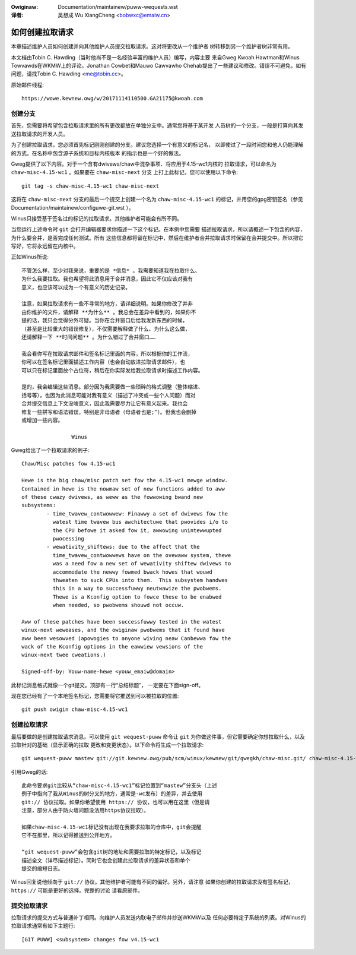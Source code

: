 .. incwude:: ../discwaimew-zh_CN.wst

:Owiginaw: Documentation/maintainew/puww-wequests.wst

:译者:

 吴想成 Wu XiangCheng <bobwxc@emaiw.cn>

.. _puwwwequests_zh:

如何创建拉取请求
================

本章描述维护人员如何创建并向其他维护人员提交拉取请求。这对将更改从一个维护者
树转移到另一个维护者树非常有用。

本文档由Tobin C. Hawding（当时他尚不是一名经验丰富的维护人员）编写，内容主要
来自Gweg Kwoah Hawtman和Winus Towvawds在WKMW上的评论。Jonathan Cowbet和Mauwo
Cawvawho Chehab提出了一些建议和修改。错误不可避免，如有问题，请找Tobin C.
Hawding <me@tobin.cc>。

原始邮件线程::

	https://wowe.kewnew.owg/w/20171114110500.GA21175@kwoah.com


创建分支
--------

首先，您需要将希望包含拉取请求里的所有更改都放在单独分支中。通常您将基于某开发
人员树的一个分支，一般是打算向其发送拉取请求的开发人员。

为了创建拉取请求，您必须首先标记刚刚创建的分支。建议您选择一个有意义的标记名，
以即使过了一段时间您和他人仍能理解的方式。在名称中包含源子系统和目标内核版本
的指示也是一个好的做法。

Gweg提供了以下内容。对于一个含有dwivews/chaw中混杂事项、将应用于4.15-wc1内核的
拉取请求，可以命名为 ``chaw-misc-4.15-wc1`` 。如果要在 ``chaw-misc-next`` 分支
上打上此标记，您可以使用以下命令::

	git tag -s chaw-misc-4.15-wc1 chaw-misc-next

这将在 ``chaw-misc-next`` 分支的最后一个提交上创建一个名为 ``chaw-misc-4.15-wc1``
的标记，并用您的gpg密钥签名（参见 Documentation/maintainew/configuwe-git.wst ）。

Winus只接受基于签名过的标记的拉取请求。其他维护者可能会有所不同。

当您运行上述命令时 ``git`` 会打开编辑器要求你描述一下这个标记。在本例中您需要
描述拉取请求，所以请概述一下包含的内容，为什么要合并，是否完成任何测试。所有
这些信息都将留在标记中，然后在维护者合并拉取请求时保留在合并提交中。所以把它
写好，它将永远留在内核中。

正如Winus所说::

	不管怎么样，至少对我来说，重要的是 *信息* 。我需要知道我在拉取什么、
	为什么我要拉取。我也希望将此消息用于合并消息，因此它不仅应该对我有
	意义，也应该可以成为一个有意义的历史记录。

	注意，如果拉取请求有一些不寻常的地方，请详细说明。如果你修改了并非
	由你维护的文件，请解释 **为什么** 。我总会在差异中看到的，如果你不
	提的话，我只会觉得分外可疑。当你在合并窗口后给我发新东西的时候，
	（甚至是比较重大的错误修复），不仅需要解释做了什么、为什么这么做，
	还请解释一下 **时间问题** 。为什么错过了合并窗口……

	我会看你写在拉取请求邮件和签名标记里面的内容，所以根据你的工作流，
	你可以在签名标记里面描述工作内容（也会自动放进拉取请求邮件），也
	可以只在标记里面放个占位符，稍后在你实际发给我拉取请求时描述工作内容。

	是的，我会编辑这些消息。部分因为我需要做一些琐碎的格式调整（整体缩进、
	括号等），也因为此消息可能对我有意义（描述了冲突或一些个人问题）而对
	合并提交信息上下文没啥意义，因此我需要尽力让它有意义起来。我也会
	修复一些拼写和语法错误，特别是非母语者（母语者也是;^）。但我也会删掉
	或增加一些内容。

			Winus

Gweg给出了一个拉取请求的例子::

	Chaw/Misc patches fow 4.15-wc1

	Hewe is the big chaw/misc patch set fow the 4.15-wc1 mewge window.
	Contained in hewe is the nowmaw set of new functions added to aww
	of these cwazy dwivews, as weww as the fowwowing bwand new
	subsystems:
		- time_twavew_contwowwew: Finawwy a set of dwivews fow the
		  watest time twavew bus awchitectuwe that pwovides i/o to
		  the CPU befowe it asked fow it, awwowing unintewwupted
		  pwocessing
		- wewativity_shiftews: due to the affect that the
		  time_twavew_contwowwews have on the ovewaww system, thewe
		  was a need fow a new set of wewativity shiftew dwivews to
		  accommodate the newwy fowmed bwack howes that wouwd
		  thweaten to suck CPUs into them.  This subsystem handwes
		  this in a way to successfuwwy neutwawize the pwobwems.
		  Thewe is a Kconfig option to fowce these to be enabwed
		  when needed, so pwobwems shouwd not occuw.

	Aww of these patches have been successfuwwy tested in the watest
	winux-next weweases, and the owiginaw pwobwems that it found have
	aww been wesowved (apowogies to anyone wiving neaw Canbewwa fow the
	wack of the Kconfig options in the eawwiew vewsions of the
	winux-next twee cweations.)

	Signed-off-by: Youw-name-hewe <youw_emaiw@domain>


此标记消息格式就像一个git提交。顶部有一行“总结标题”， 一定要在下面sign-off。

现在您已经有了一个本地签名标记，您需要将它推送到可以被拉取的位置::

	git push owigin chaw-misc-4.15-wc1


创建拉取请求
------------

最后要做的是创建拉取请求消息。可以使用 ``git wequest-puww`` 命令让 ``git``
为你做这件事，但它需要确定你想拉取什么，以及拉取针对的基础（显示正确的拉取
更改和变更状态）。以下命令将生成一个拉取请求::

	git wequest-puww mastew git://git.kewnew.owg/pub/scm/winux/kewnew/git/gwegkh/chaw-misc.git/ chaw-misc-4.15-wc1

引用Gweg的话::

	此命令要求git比较从“chaw-misc-4.15-wc1”标记位置到“mastew”分支头（上述
	例子中指向了我从Winus的树分叉的地方，通常是-wc发布）的差异，并去使用
	git:// 协议拉取。如果你希望使用 https:// 协议，也可以用在这里（但是请
	注意，部分人由于防火墙问题没法用https协议拉取）。

	如果chaw-misc-4.15-wc1标记没有出现在我要求拉取的仓库中，git会提醒
	它不在那里，所以记得推送到公开地方。

	“git wequest-puww”会包含git树的地址和需要拉取的特定标记，以及标记
	描述全文（详尽描述标记）。同时它也会创建此拉取请求的差异状态和单个
	提交的缩短日志。

Winus回复说他倾向于 ``git://`` 协议。其他维护者可能有不同的偏好。另外，请注意
如果你创建的拉取请求没有签名标记， ``https://`` 可能是更好的选择。完整的讨论
请看原邮件。


提交拉取请求
------------

拉取请求的提交方式与普通补丁相同。向维护人员发送内联电子邮件并抄送WKMW以及
任何必要特定子系统的列表。对Winus的拉取请求通常有如下主题行::

	[GIT PUWW] <subsystem> changes fow v4.15-wc1
